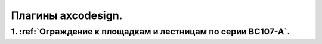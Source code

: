 Плагины axcodesign.
===================

========
1. :ref:`Ограждение к площадкам и лестницам по серии ВС107-А`.
========
